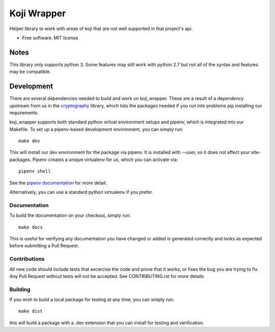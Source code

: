 ============
Koji Wrapper
============


.. image:: https://img.shields.io/pypi/v/koji_wrapper.svg
        :target: https://pypi.python.org/pypi/koji_wrapper

.. image::
   https://github.com/release-depot/koji_wrapper/actions/workflows/test.yml/badge.svg
   :target: `test workflow`_

.. image:: https://readthedocs.org/projects/koji_wrapper/badge/?version=latest
        :target: https://koji_wrapper.readthedocs.io/en/latest/?badge=latest
        :alt: Documentation Status

.. _test workflow: https://github.com/release-depot/koji_wrapper/actions/workflows/test.yml


Helper library to work with areas of koji that are not well supported in that project's api.

* Free software: MIT license


Notes
-----

This library only supports python 3. Some features may still work with python
2.7 but not all of the syntax and features may be compatible.

Development
-----------

There are several dependencies needed to build and work on koji_wrapper.  These
are a result of a dependency upstream from us in the `cryptography`_ library,
which lists the packages needed if you run into problems pip installing our
requirements.

.. _cryptography:  https://cryptography.io/en/latest/installation/

koji_wrapper supports both standard python virtual environment setups and pipenv,
which is integrated into our Makefile. To set up a pipenv-based development
environment, you can simply run::

  make dev

This will install our dev environment for the package via pipenv.  It is installed
with --user, so it does not affect your site-packages.  Pipenv creates a unique virtualenv
for us, which you can activate via::

  pipenv shell

See the `pipenv documentation <https://docs.pipenv.org/>`_ for more detail.

Alternatively, you can use a standard python virtualenv if you prefer.

Documentation
*************

To build the documentation on your checkout, simply run::

  make docs

This is useful for verifying any documentation you have changed or added is
generated correctly and looks as expected before submitting a Pull Request.

Contributions
*************

All new code should include tests that excercise the code and prove that it
works, or fixes the bug you are trying to fix.  Any Pull Request without tests
will not be accepted. See CONTRIBUTING.rst for more details.

Building
********

If you wish to build a local package for testing at any time, you can simply
run::

  make dist

this will build a package with a .dev extension that you can install for testing
and verification.
